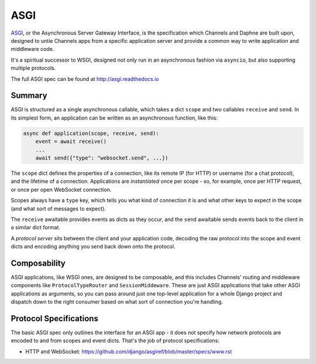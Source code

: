 ASGI
====

`ASGI <http://asgi.readthedocs.io>`_, or the
Asynchronous Server Gateway Interface, is the specification which
Channels and Daphne are built upon, designed to untie Channels apps from a
specific application server and provide a common way to write application
and middleware code.

It's a spiritual successor to WSGI, designed not only run in an asynchronous
fashion via ``asyncio``, but also supporting multiple protocols.

The full ASGI spec can be found at http://asgi.readthedocs.io


Summary
-------

ASGI is structured as a single asynchronous callable, which takes a dict ``scope``
and two callables ``receive`` and ``send``. In its simplest form, an application
can be written as an asynchronous function, like this:

.. code-block:: python

    async def application(scope, receive, send):
        event = await receive()
        ...
        await send({"type": "websocket.send", ...})

The ``scope`` dict defines the properties of a connection, like its remote IP (for
HTTP) or username (for a chat protocol), and the lifetime of a connection.
Applications are *instantiated* once per scope - so, for example, once per
HTTP request, or once per open WebSocket connection.

Scopes always have a ``type`` key, which tells you what kind of connection
it is and what other keys to expect in the scope (and what sort of messages
to expect).

The ``receive`` awaitable provides events as dicts as they occur, and the
``send`` awaitable sends events back to the client in a similar dict format.

A *protocol server* sits between the client and your application code,
decoding the raw protocol into the scope and event dicts and encoding anything
you send back down onto the protocol.


Composability
-------------

ASGI applications, like WSGI ones, are designed to be composable, and this
includes Channels' routing and middleware components like ``ProtocolTypeRouter``
and ``SessionMiddeware``. These are just ASGI applications that take other
ASGI applications as arguments, so you can pass around just one top-level
application for a whole Django project and dispatch down to the right consumer
based on what sort of connection you're handling.


Protocol Specifications
-----------------------

The basic ASGI spec only outlines the interface for an ASGI app - it does not
specify how network protocols are encoded to and from scopes and event dicts.
That's the job of protocol specifications:

* HTTP and WebSocket: https://github.com/django/asgiref/blob/master/specs/www.rst
